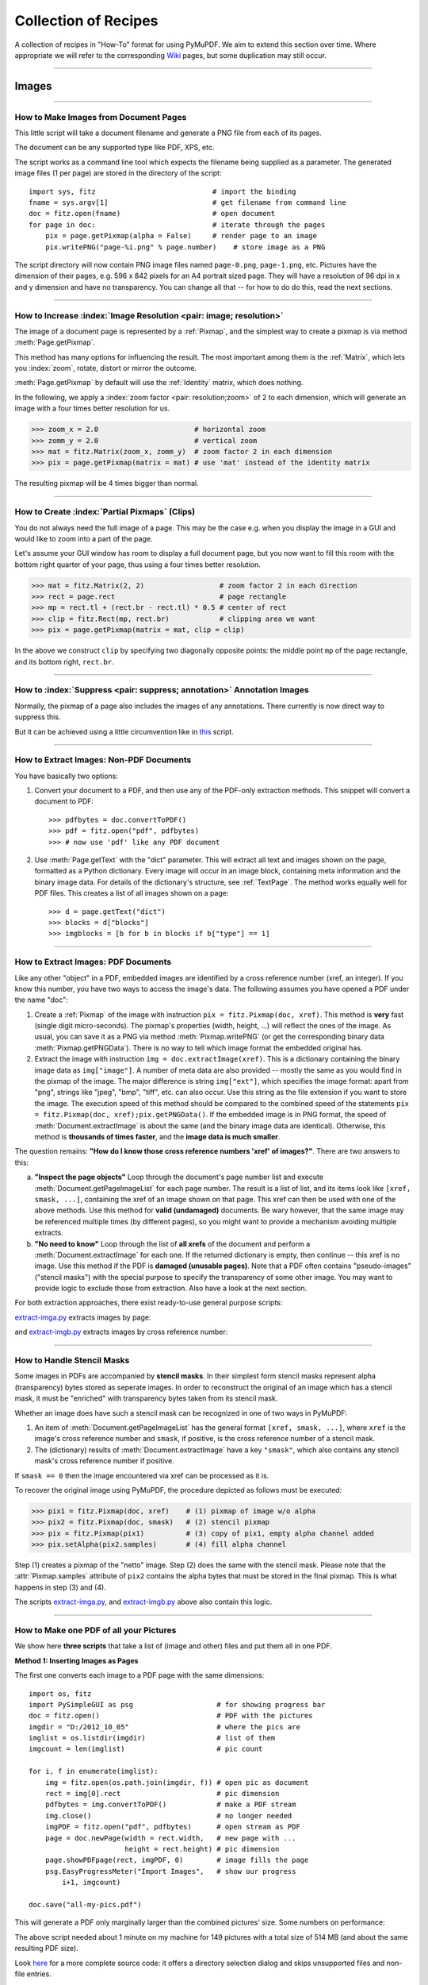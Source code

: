 .. _FAQ:

==============================
Collection of Recipes
==============================

.. highlight:: python

A collection of recipes in "How-To" format for using PyMuPDF. We aim to extend this section over time. Where appropriate we will refer to the corresponding `Wiki <https://github.com/rk700/PyMuPDF/wiki>`_ pages, but some duplication may still occur.

----------

Images
-------

----------

How to Make Images from Document Pages
~~~~~~~~~~~~~~~~~~~~~~~~~~~~~~~~~~~~~~~~~~~~~~~~~~~~~~~~~~~~~~~~~~~~

This little script will take a document filename and generate a PNG file from each of its pages.

The document can be any supported type like PDF, XPS, etc.

The script works as a command line tool which expects the filename being supplied as a parameter. The generated image files (1 per page) are stored in the directory of the script::

    import sys, fitz                            # import the binding
    fname = sys.argv[1]                         # get filename from command line
    doc = fitz.open(fname)                      # open document
    for page in doc:                            # iterate through the pages
        pix = page.getPixmap(alpha = False)     # render page to an image
        pix.writePNG("page-%i.png" % page.number)    # store image as a PNG

The script directory will now contain PNG image files named ``page-0.png``, ``page-1.png``, etc. Pictures have the dimension of their pages, e.g. 596 x 842 pixels for an A4 portrait sized page. They will have a resolution of 96 dpi in x and y dimension and have no transparency. You can change all that -- for how to do do this, read the next sections.

----------

How to Increase :index:`Image Resolution <pair: image; resolution>`
~~~~~~~~~~~~~~~~~~~~~~~~~~~~~~~~~~~~~~~~~~~~~~~~~~~~~~~~~~~~~~~~~~~~

The image of a document page is represented by a :ref:`Pixmap`, and the simplest way to create a pixmap is via method :meth:`Page.getPixmap`.

This method has many options for influencing the result. The most important among them is the :ref:`Matrix`, which lets you :index:`zoom`, rotate, distort or mirror the outcome.

:meth:`Page.getPixmap` by default will use the :ref:`Identity` matrix, which does nothing.

In the following, we apply a :index:`zoom factor <pair: resolution;zoom>` of 2 to each dimension, which will generate an image with a four times better resolution for us.

>>> zoom_x = 2.0                       # horizontal zoom
>>> zomm_y = 2.0                       # vertical zoom
>>> mat = fitz.Matrix(zoom_x, zomm_y)  # zoom factor 2 in each dimension
>>> pix = page.getPixmap(matrix = mat) # use 'mat' instead of the identity matrix

The resulting pixmap will be 4 times bigger than normal.

----------

How to Create :index:`Partial Pixmaps` (Clips)
~~~~~~~~~~~~~~~~~~~~~~~~~~~~~~~~~~~~~~~~~~~~~~~~~~~~~~~
You do not always need the full image of a page. This may be the case e.g. when you display the image in a GUI and would like to zoom into a part of the page.

Let's assume your GUI window has room to display a full document page, but you now want to fill this room with the bottom right quarter of your page, thus using a four times better resolution.

.. image:: img-clip.jpg
   :scale: 80

>>> mat = fitz.Matrix(2, 2)                  # zoom factor 2 in each direction
>>> rect = page.rect                         # page rectangle
>>> mp = rect.tl + (rect.br - rect.tl) * 0.5 # center of rect
>>> clip = fitz.Rect(mp, rect.br)            # clipping area we want
>>> pix = page.getPixmap(matrix = mat, clip = clip)

In the above we construct ``clip`` by specifying two diagonally opposite points: the middle point ``mp`` of the page rectangle, and its bottom right, ``rect.br``.

----------

How to :index:`Suppress <pair: suppress; annotation>` Annotation Images
~~~~~~~~~~~~~~~~~~~~~~~~~~~~~~~~~~~~~~~~~~~~~~~~~~~~~~~~~~~~~~~~~~~~~~~~
Normally, the pixmap of a page also includes the images of any annotations. There currently is now direct way to suppress this.

But it can be achieved using a little circumvention like in `this <https://github.com/JorjMcKie/PyMuPDF-Utilities/blob/master/show-no-annots.py>`_ script.

----------

.. index::
   triple: extract;image;non-PDF
   single: convertToPDF

How to Extract Images: Non-PDF Documents
~~~~~~~~~~~~~~~~~~~~~~~~~~~~~~~~~~~~~~~~~~~~~~~~~~~~~~~~~~~~~~~~~~~~~~~~~

You have basically two options:

1. Convert your document to a PDF, and then use any of the PDF-only extraction methods. This snippet will convert a document to PDF::

    >>> pdfbytes = doc.convertToPDF()
    >>> pdf = fitz.open("pdf", pdfbytes)
    >>> # now use 'pdf' like any PDF document

2. Use :meth:`Page.getText` with the "dict" parameter. This will extract all text and images shown on the page, formatted as a Python dictionary. Every image will occur in an image block, containing meta information and the binary image data. For details of the dictionary's structure, see :ref:`TextPage`. The method works equally well for PDF files. This creates a list of all images shown on a page::

    >>> d = page.getText("dict")
    >>> blocks = d["blocks"]
    >>> imgblocks = [b for b in blocks if b["type"] == 1]

----------

.. index::
   triple: extract;image;PDF
   single: extractImage

How to Extract Images: PDF Documents
~~~~~~~~~~~~~~~~~~~~~~~~~~~~~~~~~~~~~~~~~~~~~~~~~~~~~~~~~~~~~~~~~~~~

Like any other "object" in a PDF, embedded images are identified by a cross reference number (xref, an integer). If you know this number, you have two ways to access the image's data. The following assumes you have opened a PDF under the name "doc":

1. Create a :ref:`Pixmap` of the image with instruction ``pix = fitz.Pixmap(doc, xref)``. This method is **very** fast (single digit micro-seconds). The pixmap's properties (width, height, ...) will reflect the ones of the image. As usual, you can save it as a PNG via method :meth:`Pixmap.writePNG` (or get the corresponding binary data :meth:`Pixmap.getPNGData`). There is no way to tell which image format the embedded original has.

2. Extract the image with instruction ``img = doc.extractImage(xref)``. This is a dictionary containing the binary image data as ``img["image"]``. A number of meta data are also provided -- mostly the same as you would find in the pixmap of the image. The major difference is string ``img["ext"]``, which specifies the image format: apart from "png", strings like "jpeg", "bmp", "tiff", etc. can also occur. Use this string as the file extension if you want to store the image. The execution speed of this method should be compared to the combined speed of the statements ``pix = fitz.Pixmap(doc, xref);pix.getPNGData()``. If the embedded image is in PNG format, the speed of :meth:`Document.extractImage` is about the same (and the binary image data are identical). Otherwise, this method is **thousands of times faster**, and the **image data is much smaller**.

The question remains: **"How do I know those cross reference numbers 'xref' of images?"**. There are two answers to this:

a. **"Inspect the page objects"** Loop through the document's page number list and execute :meth:`Document.getPageImageList` for each page number. The result is a list of list, and its items look like ``[xref, smask, ...]``, containing the xref of an image shown on that page. This xref can then be used with one of the above methods. Use this method for **valid (undamaged)** documents. Be wary however, that the same image may be referenced multiple times (by different pages), so you might want to provide a mechanism avoiding multiple extracts.
b. **"No need to know"** Loop through the list of **all xrefs** of the document and perform a :meth:`Document.extractImage` for each one. If the returned dictionary is empty, then continue -- this xref is no image. Use this method if the PDF is **damaged (unusable pages)**. Note that a PDF often contains "pseudo-images" ("stencil masks") with the special purpose to specify the transparency of some other image. You may want to provide logic to exclude those from extraction. Also have a look at the next section.

For both extraction approaches, there exist ready-to-use general purpose scripts:

`extract-imga.py <https://github.com/JorjMcKie/PyMuPDF-Utilities/blob/master/extract-imga.py>`_ extracts images by page:

.. image:: img-extract-imga.jpg
   :scale: 80

and `extract-imgb.py <https://github.com/JorjMcKie/PyMuPDF-Utilities/blob/master/extract-imgb.py>`_ extracts images by cross reference number:

.. image:: img-extract-imgb.jpg
   :scale: 80

----------

How to Handle Stencil Masks
~~~~~~~~~~~~~~~~~~~~~~~~~~~~~~~~~~~~~
Some images in PDFs are accompanied by **stencil masks**. In their simplest form stencil masks represent alpha (transparency) bytes stored as seperate images. In order to reconstruct the original of an image which has a stencil mask, it must be "enriched" with transparency bytes taken from its stencil mask.

Whether an image does have such a stencil mask can be recognized in one of two ways in PyMuPDF:

1. An item of :meth:`Document.getPageImageList` has the general format ``[xref, smask, ...]``, where ``xref`` is the image's cross reference number and ``smask``, if positive, is the cross reference number of a stencil mask.
2. The (dictionary) results of :meth:`Document.extractImage` have a key ``"smask"``, which also contains any stencil mask's cross reference number if positive.

If ``smask == 0`` then the image encountered via xref can be processed as it is.

To recover the original image using PyMuPDF, the procedure depicted as follows must be executed:

.. image:: img-stencil.jpg
   :scale: 60

>>> pix1 = fitz.Pixmap(doc, xref)    # (1) pixmap of image w/o alpha
>>> pix2 = fitz.Pixmap(doc, smask)   # (2) stencil pixmap
>>> pix = fitz.Pixmap(pix1)          # (3) copy of pix1, empty alpha channel added
>>> pix.setAlpha(pix2.samples)       # (4) fill alpha channel

Step (1) creates a pixmap of the "netto" image. Step (2) does the same with the stencil mask. Please note that the :attr:`Pixmap.samples` attribute of ``pix2`` contains the alpha bytes that must be stored in the final pixmap. This is what happens in step (3) and (4).

The scripts `extract-imga.py <https://github.com/JorjMcKie/PyMuPDF-Utilities/blob/master/extract-imga.py>`_, and `extract-imgb.py <https://github.com/JorjMcKie/PyMuPDF-Utilities/blob/master/extract-imgb.py>`_ above also contain this logic.

----------

.. index::
   triple: picture;embed;PDF
   single: showPDFpage;insertImage;embeddedFileAdd

How to Make one PDF of all your Pictures
~~~~~~~~~~~~~~~~~~~~~~~~~~~~~~~~~~~~~~~~~~~~~~~~~~~~~~~~~~~~~~~~~~~~~~~~~~~~~~
We show here **three scripts** that take a list of (image and other) files and put them all in one PDF.

**Method 1: Inserting Images as Pages**

The first one converts each image to a PDF page with the same dimensions::

 import os, fitz
 import PySimpleGUI as psg                    # for showing progress bar
 doc = fitz.open()                            # PDF with the pictures
 imgdir = "D:/2012_10_05"                     # where the pics are
 imglist = os.listdir(imgdir)                 # list of them
 imgcount = len(imglist)                      # pic count
 
 for i, f in enumerate(imglist):
     img = fitz.open(os.path.join(imgdir, f)) # open pic as document
     rect = img[0].rect                       # pic dimension
     pdfbytes = img.convertToPDF()            # make a PDF stream
     img.close()                              # no longer needed
     imgPDF = fitz.open("pdf", pdfbytes)      # open stream as PDF
     page = doc.newPage(width = rect.width,   # new page with ...
                        height = rect.height) # pic dimension
     page.showPDFpage(rect, imgPDF, 0)        # image fills the page
     psg.EasyProgressMeter("Import Images",   # show our progress
         i+1, imgcount)
 
 doc.save("all-my-pics.pdf")

This will generate a PDF only marginally larger than the combined pictures' size. Some numbers on performance:

The above script needed about 1 minute on my machine for 149 pictures with a total size of 514 MB (and about the same resulting PDF size).

.. image:: img-import-progress.jpg
   :scale: 80

Look `here <https://github.com/JorjMcKie/PyMuPDF-Utilities/blob/master/all-my-pics-inserted.py>`_ for a more complete source code: it offers a directory selection dialog and skips unsupported files and non-file entries.

.. note:: We could have used :meth:`Page.insertImage` instead of :meth:`Page.showPDFpage`, and the result would have been a similar looking file. However, depending on the image type, it may store **images uncompressed**. Therefore, the save option ``deflate = True`` must be used to achieve a reasonable file size, which hugely increases the runtime for large numbers of images. So this alternative **cannot be recommended** here.

**Method 2: Embedding Files**

The second script **embeds** the (image) files. You would need a suitable PDF viewer that can display and / or extract embedded files::

 import os, fitz
 import PySimpleGUI as psg                    # for showing progress bar
 doc = fitz.open()                            # PDF with the pictures
 imgdir = "D:/2012_10_05"                     # where the pictures are
 
 imglist = os.listdir(imgdir)                 # list of pictures
 imgcount = len(imglist)                      # pic count
 imglist.sort()                               # nicely sort them

 for i, f in enumerate(imglist):
     img = open(os.path.join(imgdir,f), "rb").read()    # make pic stream
     doc.embeddedFileAdd(img, f, filename=f,            # and embed it
                         ufilename=f, desc=f)
     psg.EasyProgressMeter("Embedding Files", # show our progress
         i+1, imgcount)
 
 page = doc.newPage()                         # at least 1 page is needed,
 
 doc.save("all-my-pics-embedded.pdf")

.. image:: img-embed-progress.jpg
   :scale: 80

This is by far the fastest method, and it also produces the smallest possible output file size. The above pictures needed 20 seonds on my machine and yielded a PDF size of 510 MB. Look `here <https://github.com/JorjMcKie/PyMuPDF-Utilities/blob/master/all-my-pics-embedded.py>`_ for a more complete source code: it offers a direcory selection dialog and skips non-file entries.

**Method 3: Attaching Files**

A third way to achieve this task is **attaching files** via page annotations see `here <https://github.com/JorjMcKie/PyMuPDF-Utilities/blob/master/all-my-pics-attached.py>`_ for the complete source code.

This has a similar performance as the previous script and it also produces a similar file size. In this example, we have chosen a small page size to demonstrate the automatic generation of "protocol" pages as necessary. Here is the first page:

.. image:: img-attach-result.jpg

.. note:: Both, the **embed** and the **attach** methods can be used for **arbitrary files** -- not just images.

.. note:: We strongly recommend using the awesome package `PySimpleGUI <https://pypi.org/project/PySimpleGUI/>`_ to display a progress meter for tasks that may run for an extended time span. It's pure Python, uses Tkinter (no additional GUI package) and requires just one more line of code!

----------

.. index::
   triple: vector;image;SVG
   single: showPDFpage
   single: insertImage
   single: embeddedFileAdd

How to Create Vector Images
~~~~~~~~~~~~~~~~~~~~~~~~~~~~~~~~~~~~~~~~~~~~~~~~~~~~~~~~~~~~~~~~~
The usual way to create an image from a document page is :meth:`Page.getPixmap`. A pixmap represents a raster image, so you must decide on its quality (i.e. resolution) at creation time. It cannot be increased later.

PyMuPDF also offers a way to create a **vector image** of a page in SVG format (scalable vector graphics, defined in XML syntax). SVG images remain precise across zooming levels -- of course with the exception of any embedded raster graphic elements.

Instruction ``svg = page.getSVGimage(matrix = fitz.Identity)`` delivers a UTF-8 string ``svg`` which can be stored with extension ".svg".

----------

How to Convert Images
~~~~~~~~~~~~~~~~~~~~~~~~~~~~~~~~~~~~~~~~~~~~~~~~~~~~~~~~~~~~~~~~~
Just as a feature among others, PyMuPDF's image conversion is easy. It may avoid using other graphics packages like PIL/Pillow in many cases.

Notwithstanding that interfacing with Pillow is almost trivial.

================= ================== =========================================
**Input Formats** **Output Formats** **Description**
================= ================== =========================================
BMP               .                  Windows Bitmap
JPEG              .                  Joint Photographic Experts Group
JXR               .                  JPEG Extended Range
JPX               .                  JPEG 2000
GIF               .                  Graphics Interchange Format
TIFF              .                  Tagged Image File Format
PNG               PNG                Portable Network Graphics
PNM               PNM                Portable Anymap
PGM               PGM                Portable Graymap
PBM               PBM                Portable Bitmap
PPM               PPM                Portable Pixmap
PAM               PAM                Portable Arbitrary Map
.                 PSD                Adobe Photoshop Document
.                 PS                 Adobe Postscript
================= ================== =========================================

The general scheme is just the following two lines::

    import fitz
    # ...
    pix = fitz.Pixmap("input.xxx")      # input.xxx: a file in any of the supported input formats
    pix.writeImage("output.yyy")        # yyy is any of the supported output formats

**Remarks**

1. The **input** argument of ``fitz.Pixmap(arg)`` can be a file or a bytes object containing an image.
2. Instead of an output **file**, you can also create a bytes object via ``pix.getImageData("yyy")`` and pass this around.
3. As a matter of course, input and output formats must be compatible in terms of colorspace and transparency. The ``Pixmap`` class has batteries included if additional conversions are needed.

.. note::
        **Convert JPEG to Photoshop**::

          import fitz
          # ...
          pix = fitz.Pixmap("myfamily.jpg")
          pix.writeImage("myfamily.psd")


.. note::
        **Save to JPEG** using PIL/Pillow::

          from PIL import Image
          import fitz
          # ...
          pix = fitz.Pixmap(...)
          img = Image.frombytes("RGB", [pix.width, pix.height], pix.samples)
          img.save("output.jpg", "JPEG")

.. note::
        Convert **JPEG to Tkinter PhotoImage**. Any **RGB / no-alpha** image works exactly the same. Conversion to one of the **Portable Anymap** formats (PPM, PGM, etc.) does the trick, because they are supported by all Tkinter versions::

          import fitz
          if str is bytes:                  # this is Python 2!
              import Tkinter as tk
          else:                             # Python 3 or later!
              import tkinter as tk
          # ...
          pix = fitz.Pixmap("input.jpg")    # or any RGB / no-alpha image
          tkimg = tk.PhotoImage(data=pix.getImageData("ppm"))

.. note::
        Convert **PNG with alpha** to Tkinter PhotoImage. This requires removing the alpha bytes, before we can do the PPM conversion::

          import fitz
          if str is bytes:                  # this is Python 2!
              import Tkinter as tk
          else:                             # Python 3 or later!
              import tkinter as tk
          # ...
          pix = fitz.Pixmap("input.png")    # may have an alpha channel
          if pix.alpha:                     # we have an alpha channel!
              pix = fitz.Pixmap(pix, 0)     # remove it
          tkimg = tk.PhotoImage(data=pix.getImageData("ppm"))

----------

How to Use Pixmaps: Glueing Images
~~~~~~~~~~~~~~~~~~~~~~~~~~~~~~~~~~~

This shows how pixmaps can be used for purely graphical, non-document purposes. The script reads an image file and creates a new image which consist of 3 * 4 tiles of the original::

 import fitz
 src = fitz.Pixmap("img-7edges.png")      # create pixmap from a picture
 col = 3                                  # tiles per row
 lin = 4                                  # tiles per column
 tar_w = src.width * col                  # width of target
 tar_h = src.height * lin                 # height of target

 # create target pixmap
 tar_pix = fitz.Pixmap(src.colorspace, (0, 0, tar_w, tar_h), src.alpha)
 
 # now fill target with the tiles
 for i in range(col):
     src.x = src.width * i                # modify input's x coord
     for j in range(lin):
         src.y = src.height * j           # modify input's y coord
         tar_pix.copyPixmap(src, src.irect) # copy input to new loc
 
 tar_pix.writePNG("tar.png")

This is the input picture:

.. image:: img-7edges.png
   :scale: 33

Here is the output:

.. image:: img-target.png
   :scale: 33

How to Use Pixmaps: Making a Fractal
~~~~~~~~~~~~~~~~~~~~~~~~~~~~~~~~~~~~~

Here is another Pixmap example that creates **Sierpinski's Carpet** -- a fractal generalizing the **Cantor Set** to two dimensions. Given a square carpet, mark its 9 sub-suqares (3 times 3) and cut out the one in the center. Treat each of the remaining eight sub-squares in the same way, and continue *ad infinitum*. The end result is a set with area zero and fractal dimension 1.8928...

This script creates a approximative PNG image of it, by going down to one-pixel granularity. To increase the image precision, change the value of n (precision)::

    import fitz, time
    if not list(map(int, fitz.VersionBind.split("."))) >= [1, 14, 8]:
        raise SystemExit("need PyMuPDF v1.14.8 for this script")
    n = 6                             # depth (precision)
    d = 3**n                          # edge length
    
    t0 = time.perf_counter()
    ir = (0, 0, d, d)                 # the pixmap rectangle
    
    pm = fitz.Pixmap(fitz.csRGB, ir, False)
    pm.setRect(pm.irect, (255,255,0)) # fill it with some background color
    
    color = (0, 0, 255)               # color to fill the punch holes
    
    # alternatively, define a 'fill' pixmap for the punch holes
    # this could be anything, e.g. some photo image ...
    fill = fitz.Pixmap(fitz.csRGB, ir, False) # same size as 'pm'
    fill.setRect(fill.irect, (0, 255, 255))   # put some color in
    
    def punch(x, y, step):
        """Recursively "punch a hole" in the central square of a pixmap.
        Arguments are top-left coords and the step width.
        """
        s = step // 3                 # the new step
        # iterate through the 9 sub-squares
        # the central one will be filled with the color
        for i in range(3):
            for j in range(3):
                if i != j or i != 1:  # this is not the central cube
                    if s >= 3:        # recursing needed?
                        punch(x+i*s, y+j*s, s)       # recurse
                else:                 # punching alternatives are:
                    pm.setRect((x+s, y+s, x+2*s, y+2*s), color)     # fill with a color
                    #pm.copyPixmap(fill, (x+s, y+s, x+2*s, y+2*s))  # copy from fill
                    #pm.invertIRect((x+s, y+s, x+2*s, y+2*s))       # invert colors
    
        return
    
    #==============================================================================
    # main program
    #==============================================================================
    # now start punching holes into the pixmap
    punch(0, 0, d)
    t1 = time.perf_counter()
    pm.writeImage("sierpinski-punch.png")
    t2 = time.perf_counter()
    print ("%g sec to create / fill the pixmap" % round(t1-t0,3))
    print ("%g sec to save the image" % round(t2-t1,3))

The result should look something like this:

.. image:: img-sierpinski.png
   :scale: 33

How to Interface with NumPy
~~~~~~~~~~~~~~~~~~~~~~~~~~~~~~~~~

This shows how to create a PNG file from a numpy array (several times faster than most other methods)::

 import numpy as np
 import fitz
 #==============================================================================
 # create a fun-colored width * height PNG with fitz and numpy
 #==============================================================================
 height = 150
 width  = 100
 bild = np.ndarray((height, width, 3), dtype=np.uint8)

 for i in range(height):
     for j in range(width):
         # one pixel (some fun coloring)
         bild[i, j] = [(i+j)%256, i%256, j%256]

 samples = bytearray(bild.tostring())    # get plain pixel data from numpy array
 pix = fitz.Pixmap(fitz.csRGB, width, height, samples, alpha=False)
 pix.writePNG("test.png")


Text
-----

----------

How to Extract all Document Text
~~~~~~~~~~~~~~~~~~~~~~~~~~~~~~~~~

This script will take a document filename and generate a text file from all of its text.

The document can be any supported type like PDF, XPS, etc.

The script works as a command line tool which expects the document filename supplied as a parameter. It generates one text file named "filename.txt" in the script directory. Text of pages is separated by a line "-----"::

    import sys, fitz                            # import the bindings
    fname = sys.argv[1]                         # get document filename
    doc = fitz.open(fname)                      # open document
    out = open(fname + ".txt", "wb")            # open text output
    for page in doc:                            # iterate the document pages
        text = page.getText().encode("utf8")    # get plain text (is in UTF-8)
        out.write(text)                         # write text of page
        out.write(b"\n-----\n")                 # write page delimiter
    out.close()

The output will be plain text as it is coded in the document. No effort is made to prettify in any way. Specifally for PDF, this may mean output not in usual reading order, unexpected line breaks and so forth.

You have many options to cure this -- see chapter :ref:`Appendix2`. Among them are:

1. Extract text in HTML format and store it as a HTML document, so it can be viewed in any browser.
2. Extract text as a list of text blocks via :meth:`Page.getTextBlocks`. Each item of this list contains position information for its text, which can be used to establish a convenient reading order.
3. Extract a list of single words via :meth:`Page.getTextWords`. Its items are words with position information. Use it to determine text contained in a given rectangle -- see next section.


.. index::
   triple: extract;text;rectangle

How to Extract Text from within a Rectangle
~~~~~~~~~~~~~~~~~~~~~~~~~~~~~~~~~~~~~~~~~~~~~~~~~~~~~~~~~~~~~~~~~~~~~~~~~~~~~~~~~~~~~
Please refer to the script `textboxtract.py <https://github.com/JorjMcKie/PyMuPDF-Utilities/blob/master/textboxtract.py>`_.

It demonstrates ways to extract text contained in the following red rectangle,

.. image:: img-textboxtract.png
   :scale: 75

by using more or less restrictive conditions to find the relevant words::

    Select the words strictly contained in rectangle
    ------------------------------------------------
    Die Altersübereinstimmung deutete darauf hin,
    engen, nur 50 Millionen Jahre großen
    Gesteinshagel auf den Mond traf und dabei
    hinterließ – einige größer als Frankreich.
    es sich um eine letzte, infernalische Welle
    Geburt des Sonnensystems. Daher tauften die
    das Ereignis »lunare Katastrophe«. Später
    die Bezeichnung Großes Bombardement durch.

Or, more forgiving, respectively::

    Select the words intersecting the rectangle
    -------------------------------------------
    Die Altersübereinstimmung deutete darauf hin, dass
    einem engen, nur 50 Millionen Jahre großen Zeitfenster
    ein Gesteinshagel auf den Mond traf und dabei unzählige
    Krater hinterließ – einige größer als Frankreich. Offenbar
    handelte es sich um eine letzte, infernalische Welle nach
    der Geburt des Sonnensystems. Daher tauften die Caltech-
    Forscher das Ereignis »lunare Katastrophe«. Später setzte
    sich die Bezeichnung Großes Bombardement durch.


----------

.. index::
    pair: text;reading order

How to Extract Text in Natural Reading Order
~~~~~~~~~~~~~~~~~~~~~~~~~~~~~~~~~~~~~~~~~~~~~~~~~~~~~~~~~~~~~~~~~~~~~~~~~~~~~~~~~~

One of the common issues with PDF text extraction is, that text may not appear in any particular reading order.

Responsible for this effect is the PDF creator (software or human). For example, page headers may have been inserted in a separate step -- after the document had been produced. In such a case, the header text will appear at the end of a page text extraction (allthough it will be correctly shown by PDF viewer software).

PyMuPDF has several means to re-establish some reading sequence or even to re-generate a layout close to the original.

As a starting point take the above mentioned `script <https://github.com/rk700/PyMuPDF/wiki/How-to-extract-text-from-a-rectangle>`_ and then use the full page rectangle.

----------

How to :index:`Extract Tables <pair: extract; table>` from Documents
~~~~~~~~~~~~~~~~~~~~~~~~~~~~~~~~~~~~~~~~~~~~~~~~~~~~~~~~~~~~~~~~~~~~~~
If you see a table in a document, you are not normally looking at something like an embedded Excel or other identifyable object. It usually is just text, formatted to appear as appropriate.

Extracting a tabular data from such a page area therefore means that you must find a way to **(1)** graphically indicate table and column borders, and **(2)** then extract text based on this information.

The wxPython GUI script `wxTableExtract.py <https://github.com/rk700/PyMuPDF/blob/master/examples/wxTableExtract.py>`_ strives to exactly do that. You may want to have a look at it and adjust it to your liking.

----------

How to Search for and Mark Text
~~~~~~~~~~~~~~~~~~~~~~~~~~~~~~~~
There is a standard search function to search for arbitrary text on a page: :meth:`Page.searchFor`. It returns a list of :ref:`Rect` objects which surround a found occurrence. These rectangles can for example be used to automatically insert annotations which visibly mark the found text.

This method has advantages and drawbacks. Pros are

* the search string can contain blanks and wrap across lines
* upper or lower cases are treated equal
* return may also be a list of :ref:`Quad` objects to precisely locate text that is **not parallel** to either axis.

Disadvantages:

* you cannot determine the number of found items beforehand: if ``hit_max`` items are returned you do not know whether you have missed any.

But you have other options::

 import sys
 import fitz
 
 def mark_word(page, text):
     """Underline each word that contains 'text'.
     """
     found = 0
     wlist = page.getTextWords()        # make the word list
     for w in wlist:                    # scan through all words on page
         if text in w[4]:               # w[4] is the word's string
             found += 1                 # count
             r = fitz.Rect(w[:4])       # make rect from word bbox
             page.addUnderlineAnnot(r)  # underline
     return found
 
 fname = sys.argv[1]                    # filename
 text = sys.argv[2]                     # search string
 doc = fitz.open(fname)

 print("underlining words containing '%s' in document '%s'" % (word, doc.name))

 new_doc = False                        # indicator if anything found at all

 for page in doc:                       # scan through the pages
     found = mark_word(page, text)      # mark the page's words
     if found:                          # if anything found ...
         new_doc = True
         print("found '%s' %i times on page %i" % (text, found, page.number + 1))
 
 if new_doc:
     doc.save("marked-" + doc.name)

This script uses :meth:`Page.getTextWords` to look for a string, handed in via cli parameter. This method separates a page's text into "words" using spaces and line breaks as delimiters. Therefore the words in this lists contain no spaces or line breaks. Further remarks:

* If found, the **complete word containing the string** is marked (underlined) -- not only the search string.
* The search string may **not contain spaces** or other white space.
* As shown here, upper / lower cases are **respected**. But this can be changed by using the string method ``lower()`` (or even regular expressions) in function ``mark_word``.
* There is **no upper limit**: all occurrences will be detected.
* You can use **anything** to mark the word: 'Underline', 'Highlight', 'StrikeThrough' or 'Square' annotations, etc.
* Here is an example snippet of a page of this manual, where "MuPDF" has been used as the search string. Note that all strings **containing "MuPDF"** have been completely underlined (not just the search string).

.. image:: img-markedpdf.jpg
   :scale: 60

How to Insert Text
~~~~~~~~~~~~~~~~~~~~
PyMuPDF provides ways to insert text on new or existing PDF pages with the following features:

* choose the font, including built-in fonts and fonts that are available as files
* choose text characteristics like bold, italic, font size, font color, etc.
* position the text in multiple ways:
    - either as simple line-oriented output starting at a certain point,
    - or fitting text in a box provided as a rectangle, in which case text alignment choices are also available,
    - choose whether text should be put in foreground (overlay existing content),
    - all text can be arbitrarily "morphed", i.e. its appearance can be changed via a :ref:`Matrix`, to achieve effects like scaling, shearing or mirroring,
    - independently from morphing and in addition to that, text can be rotated by integer multiples of 90 degrees.

All of the above is provided by three basic :ref:`Page`, resp. :ref:`Shape` methods:

* :meth:`Page.insertFont` to install a font for the page, which can afterwards be referenced by the chosen name. The result is reflected in the output of :meth:`Document.getPageFontList`. The font can be:
    - provided as a file,
    - already present somewhere in **this or another** PDF, or
    - be a **built-in** font.

* :meth:`Page.insertText` to write some lines of text.
    Internally, this uses :meth:`Shape.insertText`.

* :meth:`Page.insertTextbox` to fit text in a given rectangle.
    Here you can choose text alignment features (left, right, centered, justified) and you keep control as to whether text actually fits.
    Internally, this uses :meth:`Shape.insertTextbox`.

.. note:: Both text insertion methods automatically install the font if necessary.

How to Output Text Lines
^^^^^^^^^^^^^^^^^^^^^^^^^^
Output some text lines on a page::

    import fitz
    doc = fitz.open(...)                 # new or existing PDF
    page = doc.newPage()                 # new or existing page via doc[n]
    p = fitz.Point(50, 72)               # start point of 1st line
    
    text = "Some text,\nspread across\nseveral lines."
    # the same result is achievable by
    # text = ["Some text", "spread across", "several lines."]

    rc = page.insertText(p,                   # bottom-left of 1st char
                         text,                # the text (honors '\n')
                         fontname = "helv",   # the default font
                         fontsize = 11,       # the default font size
                         rotate = 0,          # also available: 90, 180, 270
                         )
    print("%i lines printed on page %i." % (rc, page.number))

    doc.save("text.pdf")

With this method, only the **number of lines** will be controlled to not go beyond page height. Surplus lines will not be written and the number of actual lines will be returned. The calculation uses ``1.2 * fontsize`` as the line height and 36 points (0.5 inches) as bottom margin.

Line **width is ignored**. The surplus part of a line will simply be invisible.

However, for built-in fonts there are ways to calculate the line width beforehand - see :meth:`getTextlength`.

Here is another example. It inserts 4 text strings using the four different rotation options, and thereby explains, how the text insertion point must be chosen to achieve the desired result::

    import fitz
    doc = fitz.open()
    page = doc.newPage()
    # the text strings, each having 3 lines
    text1 = "rotate=0\nLine 2\nLine 3"
    text2 = "rotate=90\nLine 2\nLine 3"
    text3 = "rotate=-90\nLine 2\nLine 3"
    text4 = "rotate=180\nLine 2\nLine 3"
    red = (1, 0, 0) # the color for the red dots
    # the insertion points, each with a 25 pix distance from the corners
    p1 = fitz.Point(25, 25)
    p2 = fitz.Point(page.rect.width - 25, 25)
    p3 = fitz.Point(25, page.rect.height - 25)
    p4 = fitz.Point(page.rect.width - 25, page.rect.height - 25)
    # create a Shape to draw on
    img = page.newShape()

    # draw the insertion points as red, filled dots
    img.drawCircle(p1,1)
    img.drawCircle(p2,1)
    img.drawCircle(p3,1)
    img.drawCircle(p4,1)
    img.finish(width=0.3, color=red, fill=red)

    # insert the text strings
    img.insertText(p1, text1)
    img.insertText(p3, text2, rotate=90)
    img.insertText(p2, text3, rotate=-90)
    img.insertText(p4, text4, rotate=180)
    
    # store our work to the page
    img.commit()
    doc.save(...)

This is the result:

.. image:: img-inserttext.jpg
   :scale: 33



------------------------------------------

How to Fill a Text Box
^^^^^^^^^^^^^^^^^^^^^^^^^^
This script fills 4 different rectangles with text, each time choosing a different rotation value::

    import fitz
    doc = fitz.open(...)                             # new or existing PDF
    page = doc.newPage()                             # new page, or choose doc[n]
    r1 = fitz.Rect(50,100,100,150)                   # a 50x50 rectangle
    disp = fitz.Rect(55, 0, 55, 0)                   # add this to get more rects
    r2 = r1 + disp                                   # 2nd rect
    r3 = r1 + disp * 2                               # 3rd rect
    r4 = r1 + disp * 3                               # 4th rect
    t1 = "text with rotate = 0."                     # the texts we will put in
    t2 = "text with rotate = 90."
    t3 = "text with rotate = -90."
    t4 = "text with rotate = 180."
    red  = (1,0,0)                                   # some colors
    gold = (1,1,0)
    blue = (0,0,1)
    """We use a Shape object (something like a canvas) to output the text and
    the rectangles surounding it for demonstration.
    """
    img = page.newShape()                            # create Shape
    img.drawRect(r1)                                 # draw rectangles
    img.drawRect(r2)                                 # giving them
    img.drawRect(r3)                                 # a yellow background
    img.drawRect(r4)                                 # and a red border
    img.finish(width = 0.3, color = red, fill = gold)
    # Now insert text in the rectangles. Font "Helvetica" will be used
    # by default. A return code rc < 0 indicates insufficient space (not checked here).
    rc = img.insertTextbox(r1, t1, color = blue)
    rc = img.insertTextbox(r2, t2, color = blue, rotate = 90)
    rc = img.insertTextbox(r3, t3, color = blue, rotate = -90)
    rc = img.insertTextbox(r4, t4, color = blue, rotate = 180)
    img.commit()                                     # write all stuff to page /Contents
    doc.save("...")

Several default values were used above: font "Helvetica", font size 11 and text alignment "left". The result will look like this:

.. image:: img-textbox.jpg
   :scale: 50

------------------------------------------

How to Use Non-Standard Encoding
^^^^^^^^^^^^^^^^^^^^^^^^^^^^^^^^^^
Since v1.14, MuPDF allows Greek and Russian encoding variants for the :data:`Base14_Fonts`. In PyMuPDF this is supported via an additional ``encoding`` argument. Effectively, this is relevant for Helvetica, Times-Roman and Courier (and their bold / italic forms) and characters outside the ASCII code range only. Elsewhere, the argument is ignored. Here is how to request Russian encoding with the standard font Helvetica::

    page.insertText(point, russian_text, encoding=fitz.TEXT_ENCODING_CYRILLIC)

The valid encoding values are TEXT_ENCODING_LATIN (0), TEXT_ENCODING_GREEK (1), and TEXT_ENCODING_CYRILLIC (2, Russian) with Latin being the default. Encoding can be specified by all relevant font and text insertion methods.

By the above statement, the fontname ``helv`` is automatically connected to the Russian font variant of Helvetica. Any subsequent text insertion with **this fontname** will use the Russian Helvetica encoding.

If you change the fontname just slightly, you can also achieve an **encoding "mixture"** for the **same base font** on the same page::

    import fitz
    doc=fitz.open()
    page=doc.newPage()
    img=page.newShape()
    t="Sômé tèxt wìth nöñ-Lâtîn characterß."
    img.insertText((50,70), t, fontname="helv", encoding=fitz.TEXT_ENCODING_LATIN)
    img.insertText((50,90), t, fontname="HElv", encoding=fitz.TEXT_ENCODING_GREEK)
    img.insertText((50,110), t, fontname="HELV", encoding=fitz.TEXT_ENCODING_CYRILLIC)
    img.commit()
    doc.save("t.pdf")

The result:

.. image:: img-encoding.jpg
   :scale: 50

The snippet above indeed leads to three different copies of the Helvetica font in the PDF. Each copy is uniquely idetified (and referenceable) by using the correct upper-lower case spelling of the reserved word "helv"::

    for f in doc.getPageFontList(0): print(f)

    [6, 'n/a', 'Type1', 'Helvetica', 'helv', 'WinAnsiEncoding']
    [7, 'n/a', 'Type1', 'Helvetica', 'HElv', 'WinAnsiEncoding']
    [8, 'n/a', 'Type1', 'Helvetica', 'HELV', 'WinAnsiEncoding']


-----------------------

Annotations
-----------
In v1.14.0, annotation handling has been considerably extended:

* New annotation type support for 'Ink', 'Rubber Stamp' and 'Squiggly' annotations. Ink annots simulate handwritings by combining one or more lists of interconnected points. Stamps are intended to visuably inform about a document's status or intended usage (like "draft", "confidential", etc.). 'Squiggly' is a text marker annot, which underlines selected text with a zigzagged line.

* Extended 'FreeText' support:
    1. all characters from the ``Latin`` character set are now available,
    2. colors of text, rectangle background and rectangle border can be independently set
    3. text in rectangle can be rotated by either +90 or -90 degrees
    4. text is automatically wrapped (made multi-line) in available rectangle
    5. all Base-14 fonts are now available (*normal* variants only, i.e. no bold, no italic).
* MuPDF now supports line end icons for 'Line' annots (only). PyMuPDF supported that in v1.13.x already -- and for (almost) the full range of applicable types. So we adjusted the appearance of 'Polygon' and 'PolyLine' annots to closely resemble the one of MuPDF for 'Line'.
* MuPDF now provides its own annotation icons where relevant. PyMuPDF switched to using them (for 'FileAttachment' and 'Text' ["sticky note"] so far).
* MuPDF now also supports 'Caret', 'Movie', 'Sound' and 'Signature' annotations, which we may include in PyMuPDF at some later time.

How to Add and Modify Annotations
~~~~~~~~~~~~~~~~~~~~~~~~~~~~~~~~~

In PyMuPDF, new annotations are added via :ref:`Page` methods. To keep code duplication effort small, we only offer a minimal set of options here. For example, to add a 'Circle' annotation, only the containing rectangle can be specified. The result is a circle (or ellipsis) with white interior, black border and a line width of 1, exactly fitting into the rectangle. To adjust the annot's appearance, :ref:`Annot` methods must then be used. After having made all required changes, the annot's :meth:`Annot.update` methods must be invoked to finalize all your changes.

As an overview for these capabilities, look at the following script that fills a PDF page with most of the available annotations. Look in the next sections for more special situations::

    # -*- coding: utf-8 -*-
    from __future__ import print_function
    import sys
    print("Python", sys.version, "on", sys.platform, "\n")
    import fitz
    print(fitz.__doc__, "\n")
    
    text = "text in line\ntext in line\ntext in line\ntext in line"
    red    = (1, 0, 0)
    blue   = (0, 0, 1)
    gold   = (1, 1, 0)
    colors = {"stroke": blue, "fill": gold}
    colors2 = {"fill": blue, "stroke": gold}
    border = {"width": 0.3, "dashes": [2]}
    displ = fitz.Rect(0, 50, 0, 50)
    r = fitz.Rect(50, 100, 220, 135)
    t1 = u"têxt üsès Lätiñ charß,\nEUR: €, mu: µ, super scripts: ²³!"
    
    def print_descr(rect, annot):
        """Print a short description to the right of an annot rect."""
        annot.parent.insertText(rect.br + (10, 0),
                        "'%s' annotation" % annot.type[1], color = red)
    
    def rect_from_quad(q):
        """Create a rect envelopping a quad (= rotated rect)."""
        return fitz.Rect(q[0], q[1]) | q[2] | q[3]
    
    doc = fitz.open()
    page = doc.newPage()
    annot = page.addFreetextAnnot(r, t1, rotate = 90)
    annot.setBorder(border)
    annot.update(fontsize = 10, border_color=red, fill_color=gold, text_color=blue)
    
    print_descr(annot.rect, annot)
    r = annot.rect + displ
    print("added 'FreeText'")
    
    annot = page.addTextAnnot(r.tl, t1)
    annot.setColors(colors2)
    annot.update()
    print_descr(annot.rect, annot)
    print("added 'Sticky Note'")
    
    pos = annot.rect.tl + displ.tl
    
    # first insert 4 text lines, rotated clockwise by 15 degrees
    page.insertText(pos, text, fontsize=11, morph = (pos, fitz.Matrix(-15)))
    # now search text to get the quads
    rl = page.searchFor("text in line", quads = True)
    r0 = rl[0]
    r1 = rl[1]
    r2 = rl[2]
    r3 = rl[3]
    annot = page.addHighlightAnnot(r0)
    # need to convert quad to rect for descriptive text ...
    print_descr(rect_from_quad(r0), annot)
    print("added 'HighLight'")
    
    annot = page.addStrikeoutAnnot(r1)
    print_descr(rect_from_quad(r1), annot)
    print("added 'StrikeOut'")
    
    annot = page.addUnderlineAnnot(r2)
    print_descr(rect_from_quad(r2), annot)
    print("added 'Underline'")
    
    annot = page.addSquigglyAnnot(r3)
    print_descr(rect_from_quad(r3), annot)
    print("added 'Squiggly'")
    
    r = rect_from_quad(r3) + displ
    annot = page.addPolylineAnnot([r.bl, r.tr, r.br, r.tl])
    annot.setBorder(border)
    annot.setColors(colors)
    annot.setLineEnds(fitz.ANNOT_LE_Diamond, fitz.ANNOT_LE_Circle)
    annot.update()
    print_descr(annot.rect, annot)
    print("added 'PolyLine'")
    
    r+= displ
    annot = page.addPolygonAnnot([r.bl, r.tr, r.br, r.tl])
    annot.setBorder(border)
    annot.setColors(colors)
    annot.setLineEnds(fitz.ANNOT_LE_Diamond, fitz.ANNOT_LE_Circle)
    annot.update()
    print_descr(annot.rect, annot)
    print("added 'Polygon'")
    
    r+= displ
    annot = page.addLineAnnot(r.tr, r.bl)
    annot.setBorder(border)
    annot.setColors(colors)
    annot.setLineEnds(fitz.ANNOT_LE_Diamond, fitz.ANNOT_LE_Circle)
    annot.update()
    print_descr(annot.rect, annot)
    print("added 'Line'")
    
    r+= displ
    annot = page.addRectAnnot(r)
    annot.setBorder(border)
    annot.setColors(colors)
    annot.update()
    print_descr(annot.rect, annot)
    print("added 'Square'")
    
    r+= displ
    annot = page.addCircleAnnot(r)
    annot.setBorder(border)
    annot.setColors(colors)
    annot.update()
    print_descr(annot.rect, annot)
    print("added 'Circle'")
    
    r+= displ
    annot = page.addFileAnnot(r.tl, b"just anything for testing", "testdata.txt")
    annot.setColors(colors2)
    annot.update()
    print_descr(annot.rect, annot)
    print("added 'FileAttachment'")
    
    r+= displ
    annot = page.addStampAnnot(r, stamp = 0)
    annot.setColors(colors)
    annot.setOpacity(0.5)
    annot.update()
    print_descr(annot.rect, annot)
    print("added 'Stamp'")
    
    doc.save("new-annots.pdf", expand=255)

This script should lead to the following output:

.. image:: img-annots.jpg
   :scale: 80

------------------------------

How to Mark Text
~~~~~~~~~~~~~~~~~~~~~
This script searches for text and marks it::

    # -*- coding: utf-8 -*-
    import fitz
    
    # the document to annotate
    doc = fitz.open("tilted-text.pdf")
    
    # the text to be marked
    t = "¡La práctica hace el campeón!"
    
    # work with first page only
    page = doc[0]
    
    # get list of text locations
    # we use "quads", not rectangles because text may be tilted!
    rl = page.searchFor(t, quads = True)
    
    # loop through the found locations to add a marker
    for r in rl:
        page.addSquigglyAnnot(r)
    
    # save to a new PDF
    doc.save("a-squiggly.pdf")

The result looks like this:

.. image:: img-textmarker.jpg
   :scale: 80

------------------------------

How to Use FreeText
~~~~~~~~~~~~~~~~~~~~~
This script shows a couple of possibilities for 'FreeText' annotations::

    # -*- coding: utf-8 -*-
    import fitz
    
    # some colors
    blue  = (0,0,1)
    green = (0,1,0)
    red   = (1,0,0)
    gold  = (1,1,0)
    
    # a new PDF with 1 page
    doc = fitz.open()
    page = doc.newPage()
    
    # 3 rectangles, same size, abvove each other
    r1 = fitz.Rect(100,100,200,150)
    r2 = r1 + (0,75,0,75)
    r3 = r2 + (0,75,0,75)
    
    # the text, Latin alphabet
    t = "¡Un pequeño texto para practicar!"
    
    # add 3 annots, modify the last one somewhat
    a1 = page.addFreetextAnnot(r1, t, color=red)
    a2 = page.addFreetextAnnot(r2, t, fontname="Ti", color=blue)
    a3 = page.addFreetextAnnot(r3, t, fontname="Co", color=blue, rotate=90)
    a3.setBorder({"width":0.0})
    a3.update(fontsize=8, fill_color=gold)
    
    # save the PDF
    doc.save("a-freetext.pdf")

The result looks like this:

.. image:: img-freetext.jpg
   :scale: 80

--------------------------

How to Use Ink Annotations
~~~~~~~~~~~~~~~~~~~~~~~~~~~
Ink annotations are used to contain freehand scribbling. Technically an ink annotation is implemented as a list of list of points. Each list of points is regarded as a continuous line connecting them. Different point lists represent disconnected line segments of the scribbling.

The following script creates two line segments and puts them in a given rectangle. The lines themselves are arbitrarily chosen to be the sine and the cosine function graphs::

    import math
    import fitz
    
    #------------------------------------------------------------------------------
    # preliminary stuff
    #------------------------------------------------------------------------------
    w360 = math.pi * 2                          # go through full circle
    deg = w360 / 360                            # 1 degree as radiants
    rect = fitz.Rect(100,200, 300, 300)         # use this rectangle
    first_x = rect.x0                           # x starts from left
    first_y = rect.y0 + rect.height / 2.        # rect middle means y = 0
    x_step = rect.width / 360                   # rect width means 360 degrees
    y_scale = rect.height / 2.                  # rect height means 2
    sin_points = []                             # sine values go here
    cos_points = []                             # cosine values here
    for x in range(362):                        # now fill in the values
        x_coord = x * x_step + first_x          # current x coordinate
        y = -math.sin(x * deg)                  # sine
        p = (x_coord, y * y_scale + first_y)    # corresponding point
        sin_points.append(p)                    # append
        y = -math.cos(x * deg)                  # cosine
        p = (x_coord, y * y_scale + first_y)    # corresponding point
        cos_points.append(p)                    # append
    
    #------------------------------------------------------------------------------
    # create the document with one page
    #------------------------------------------------------------------------------
    doc = fitz.open()                           # make new PDF
    page = doc.newPage()                        # give it a page
    
    #------------------------------------------------------------------------------
    # add the Ink annotation, consisting of 2 segments
    #------------------------------------------------------------------------------
    annot = page.addInkAnnot((sin_points, cos_points))
    # let it look a little nicer
    annot.setBorder({"width":0.3, "dashes":[1]})# line thickness, some dashing
    annot.setColors({"stroke":(0,0,1)})         # make the lines blue
    annot.update()                              # update the appearance
    
    # expendable, only shows that we actually hit the rectangle
    page.drawRect(rect, width = 0.3)            # only to demonstrate we did OK
    
    doc.save("a-inktest.pdf")

This is the result:

.. image:: img-inkannot.jpg
    :scale: 50

------------------------------

Drawing and Graphics
---------------------

PDF files support elementary drawing operations as part of their syntax. This includes basic geometrical objects like lines, curves, circles, rectangles including specifying colors.

The syntax for such operations is defined in "A Operator Summary" on page 985 of the :ref:`AdobeManual`. Specifying these operators for a PDF page happens in its ``/Contents`` objects.

PyMuPDF implements a large part of the available features via its :ref:`Shape` class, which is comparable to notions like "canvas" in other packages (e.g. `reportlab <https://pypi.org/project/reportlab/>`_).

A shape is always created as a **child of a page**, usually with an instruction like ``img = page.newShape()``. The class defines numerous methods that perform drawing operations on the page's area. For example, ``last_point = img.drawRect(rect)`` draws a rectangle along the borders of a suitably defined ``rect = fitz.Rect(...)``.

The returned ``last_point`` **always** is the :ref:`Point` where drawing operation ended ("last point"). Every such elementary drawing requires a subsequent :meth:`Shape.finish` to "close" it, but there may be multiple drawings which have one common ``finish()`` method.

In fact, :meth:`Shape.finish` *defines* a group of preceding draw operations to form one -- potentially rather complex -- graphics object. PyMuPDF provides several predefined graphics in `shapes_and_symbols.py <https://github.com/JorjMcKie/PyMuPDF-Utilities/blob/master/shapes_and_symbols.py>`_ which demonstrate how this works.

If you import this script, you can also directly use its graphics as in the following exmple::

    # -*- coding: utf-8 -*-
    """
    Created on Sun Dec  9 08:34:06 2018
    
    @author: Jorj
    @license: GNU GPL 3.0+
    
    Create a list of available symbols defined in shapes_and_symbols.py
    
    This also demonstrates an example usage: how these symbols could be used
    as bullet-point symbols in some text.
    
    """
    
    import fitz
    import shapes_and_symbols as sas
    
    # list of available symbol functions and their descriptions
    tlist = [
             (sas.arrow, "arrow (easy)"),
             (sas.caro, "caro (easy)"),
             (sas.clover, "clover (easy)"),
             (sas.diamond, "diamond (easy)"),
             (sas.dontenter, "do not enter (medium)"),
             (sas.frowney, "frowney (medium)"),
             (sas.hand, "hand (complex)"),
             (sas.heart, "heart (easy)"),
             (sas.pencil, "pencil (very complex)"),
             (sas.smiley, "smiley (easy)"),
             ]
    
    r = fitz.Rect(50, 50, 100, 100)        # first rect to contain a symbol
    d = fitz.Rect(0, r.height + 10, 0, r.height + 10) # displacement to next ret
    p = (15, -r.height * 0.2)              # starting point of explanation text
    rlist = [r]                            # rectangle list
    
    for i in range(1, len(tlist)):         # fill in all the rectangles
        rlist.append(rlist[i-1] + d)
    
    doc = fitz.open()                      # create empty PDF
    page = doc.newPage()                   # create an empty page
    img = page.newShape()                  # start a Shape (canvas)
    
    for i, r in enumerate(rlist):
        tlist[i][0](img, rlist[i])         # execute symbol creation
        img.insertText(rlist[i].br + p,    # insert description text
                       tlist[i][1], fontsize=r.height/1.2)
    
    # store everything to the page's /Contents object
    img.commit()
    
    import os
    scriptdir = os.path.dirname(__file__)
    doc.save(os.path.join(scriptdir, "symbol-list.pdf"))  # save the PDF


This is the script's outcome:

.. image:: img-symbols.jpg
   :scale: 50

------------------------------

General
--------

How to Open with :index:`a Wrong File Extension <pair: wrong; file extension>`
~~~~~~~~~~~~~~~~~~~~~~~~~~~~~~~~~~~~~~~~~~~~~~~~~~~~~~~~~~~~~~~~~~~~~~~~~~~~~~~~~
If you have a document with a wrong file extension for its type, you can still correctly open it.

Assume that "some.file" is actually an XPS. Open it like so:

>>> doc = fitz.open("some.file", filetype = "xps")

.. note:: MuPDF itself does not try to determine the file type from the file contents. **You** are responsible for supplying the filetype info in some way -- either implicitely via the file extension, or explicitely as shown. There are pure Python packages like `filetype <https://pypi.org/project/filetype/>`_ that help you doing this. Also consult the :ref:`Document` chapter for a full description.

----------

How to :index:`Embed or Attach Files <triple: attach;embed;file>`
~~~~~~~~~~~~~~~~~~~~~~~~~~~~~~~~~~~~~~~~~~~~~~~~~~~~~~~~~~~~~~~~~~
PDF supports incorporating arbitrary data. This can be done in one of two ways: "embedding" or "attaching". PyMuPDF supports both options.

1. Attached Files: data are **attached to a page** by way of a *FileAttachment* annotation with this statement: ``annot = page.addFileAnnot(pos, ...)``, for details see :meth:`Page.addFileAnnot`. The first parameter "pos" is the :ref:`Point`, where a "PushPin" icon should be placed on the page.

2. Embedded Files: data are embedded on the **document level** via method :meth:`Document.embeddedFileAdd`.

The basic differences between these options are **(1)** you need edit permission to embed a file, but only annotation permission to attach, **(2)** like all annotations, attachments are visible on a page, embedded files are not.

There exist several example scripts: `embedded-list.py <https://github.com/rk700/PyMuPDF/blob/master/examples/embedded-list.py>`_, `new-annots.py <https://github.com/rk700/PyMuPDF/blob/master/demo/new-annots.py>`_.

Also look at the sections above and at chapter :ref:`Appendix 3`.

----------

.. index::
   pair: delete;pages
   pair: rearrange;pages

How to Delete and Re-Arrange Pages
~~~~~~~~~~~~~~~~~~~~~~~~~~~~~~~~~~~~~~
With PyMuPDF you have all options to copy, move, delete or re-arrange the pages of a PDF. Intuitive methods exist that allow you to do this on a page-by-page level, like the :meth:`Document.copyPage` method.

Or you alternatively prepare a complete new page layout in form of a Python sequence, that contains the page numbers you want, in the sequence you want, and as many times as you want each page. The following may illustrate what can be done with :meth:`Document.select`:

``doc.select([1, 1, 1, 5, 4, 9, 9, 9, 0, 2, 2, 2])``

Now let's prepare a PDF for double-sided printing (on a printer not directly supporting this):

The number of pages is given by ``len(doc)`` (equal to ``doc.pageCount``). The following lists represent the even and the odd page numbers, respectively:

>>> p_even = [p in range(len(doc)) if p % 2 == 0]
>>> p_odd  = [p in range(len(doc)) if p % 2 == 1]

This snippet creates the respective sub documents which can then be used to print the document:

>>> doc.select(p_even)    # only the even pages left over
>>> doc.save("even.pdf")  # save the "even" PDF
>>> doc.close()           # recycle the file
>>> doc = fitz.open(doc.name) # re-open
>>> doc.select(p_odd)     # and do the same with the odd pages
>>> doc.save("odd.pdf")

For more information also have a look at this Wiki `article <https://github.com/rk700/PyMuPDF/wiki/Rearranging-Pages-of-a-PDF>`_.

----------

How to Join PDFs 
~~~~~~~~~~~~~~~~~~
It is easy to join PDFs with method :meth:`Document.insertPDF`. Given open PDF documents, you can copy page ranges from one to the other. You can select the point where the copied pages should be placed, you can revert the page sequence and also change page rotation. This Wiki `article <https://github.com/rk700/PyMuPDF/wiki/Inserting-Pages-from-other-PDFs>`_ contains a full description.

The GUI script `PDFjoiner.py <https://github.com/rk700/PyMuPDF/blob/master/examples/PDFjoiner.py>`_ uses this method to join a list of files while also joining the respective table of contents segments. It looks like this:

.. image:: img-pdfjoiner.jpg
   :scale: 60

----------

How to Add Pages
~~~~~~~~~~~~~~~~~~
There two methods for adding new pages to a PDF: :meth:`Document.insertPage` and :meth:`Document.newPage` (and they share a common code base).

**newPage**

:meth:`Document.newPage` returns the created :ref:`Page` object. Here is the constructor showing defaults::

 >>> doc = fitz.open(...)              # some new or existing PDF document
 >>> page = doc.newPage(to = -1,       # insertion point: end of document
                        width = 595,   # page dimension: A4 portrait
                        height = 842)

The above could also have been achieved with the short form ``page = doc.newPage()``. The ``to`` parameter specifies the document's page number (0-based) **in front of which** to insert.

To create a page in *landscape* format, just exchange the width and height values.

Use this to create the page with another pre-defined paper format:

>>> w, h = fitz.PaperSize("letter-l")        # 'Letter' landscape
>>> page = doc.newPage(width = w, height = h)

The convenience function :meth:`PaperSize` knows over 40 industry standard paper formats to choose from. To see them, inspect dictionary :attr:`paperSizes`. Pass the desired dictionary key to :meth:`PaperSize` to retrieve the paper dimensions. Upper and lower case is supported. If you append "-L" to the format name, the landscape version is returned.

.. note:: Here is a 3-liner that creates a PDF with one empty page. Its file size is 470 bytes:

   >>> doc = fitz.open()
   >>> doc.newPage()
   >>> doc.save("A4.pdf")


**insertPage**

:meth:`Document.insertPage` also inserts a new page and accepts the same parameters ``to``, ``width`` and ``height``. But it lets you also insert arbitrary text into the new page and returns the number of inserted lines::

 >>> doc = fitz.open(...)              # some new or existing PDF document
 >>> n = doc.insertPage(to = -1,       # default insertion point
                        text = None,   # string or sequence of strings
                        fontsize = 11,
                        width = 595,
                        height = 842,
                        fontname = "Helvetica", # default font
                        fontfile = None,        # any font file name
                        color = (0, 0, 0))      # text color (RGB)

The text parameter can be a (sequence of) string (assuming UTF-8 encoding). Insertion will start at :ref:`Point` (50, 72), which is one inch below top of page and 50 points from the left. The number of inserted text lines is returned. See the method definiton for more details.

----------

How To Dynamically Clean Up Corrupt PDFs
~~~~~~~~~~~~~~~~~~~~~~~~~~~~~~~~~~~~~~~~~

This shows a potential use of PyMuPDF with another Python PDF library (the excellent pure Python package `pdfrw <https://pypi.python.org/pypi/pdfrw>`_ is used here as an example).

If a clean, non-corrupt / decompressed PDF is needed, one could dynamically invoke PyMuPDF to recover from many problems like so::

 import sys
 from io import BytesIO
 from pdfrw import PdfReader
 import fitz
 
 #---------------------------------------
 # 'Tolerant' PDF reader
 #---------------------------------------
 def reader(fname, password = None):
     idata = open(fname, "rb").read()        # read the PDF into memory and
     ibuffer = BytesIO(idata)                # convert to stream
     if password is None:
         try:
             return PdfReader(ibuffer)       # if this works: fine!
         except:
             pass
     del ibuffer                             # free some storage
     # either we need a password or it is a problem-PDF
     # create a repaired / decompressed / decrypted version
     doc = fitz.open("pdf", idata)
     if password is not None:                # decrypt if password provided
         rc = doc.authenticate(password)
         if not rc > 0:
             raise ValueError("wrong password")
     c = doc.write(garbage=3, deflate=True)
     del doc                                 # close & delete doc
     return PdfReader(BytesIO(c))            # let pdfrw retry
 #---------------------------------------
 # Main program
 #---------------------------------------
 pdf = reader("pymupdf.pdf", password = None) # inlude a password if necessary
 print pdf.Info
 # do further processing

With the command line utility ``pdftk`` (`available <https://www.pdflabs.com/tools/pdftk-the-pdf-toolkit/>`_ for Windows only, but reported to also run under `Wine <https://www.winehq.org/>`_) a similar result can be achieved, see `here <http://www.overthere.co.uk/2013/07/22/improving-pypdf2-with-pdftk/>`_. However, you must invoke it as a separate process via ``subprocess.Popen``, using stdin and stdout as communication vehicles.

How to Split Single Pages
~~~~~~~~~~~~~~~~~~~~~~~~~~

This deals with splitting up pages of a PDF in arbitrary pieces. For example, you may have a PDF with *Letter* format pages which you want to print with a magnification factor of four: each page is split up in 4 pieces which each go to a separate PDF page in *Letter* format again::

    '''
    Create a PDF copy with split-up pages (posterize)
    ---------------------------------------------------
    License: GNU GPL V3
    (c) 2018 Jorj X. McKie
    
    Usage
    ------
    python posterize.py input.pdf
    
    Result
    -------
    A file "poster-input.pdf" with 4 output pages for every input page.
    
    Notes
    -----
    (1) Output file is chosen to have page dimensions of 1/4 of input.
    
    (2) Easily adapt the example to make n pages per input, or decide per each
        input page or whatever.
    
    Dependencies
    ------------
    PyMuPDF 1.12.2 or later
    '''
    from __future__ import print_function
    import fitz, sys
    infile = sys.argv[1]                        # input file name
    src = fitz.open(infile)
    doc = fitz.open()                           # empty output PDF
    
    for spage in src:                           # for each page in input
        xref = 0                                # force initial page copy to output
        r = spage.rect                          # input page rectangle
        d = fitz.Rect(spage.CropBoxPosition,    # CropBox displacement if not
                      spage.CropBoxPosition)    # starting at (0, 0)
        #--------------------------------------------------------------------------                  
        # example: cut input page into 2 x 2 parts
        #--------------------------------------------------------------------------
        r1 = r * 0.5                            # top left rect
        r2 = r1 + (r1.width, 0, r1.width, 0)    # top right rect
        r3 = r1 + (0, r1.height, 0, r1.height)  # bottom left rect
        r4 = fitz.Rect(r1.br, r.br)             # bottom right rect
        rect_list = [r1, r2, r3, r4]            # put them in a list
        
        for rx in rect_list:                    # run thru rect list
            rx += d                             # add the CropBox displacement
            page = doc.newPage(-1,              # new output page with rx dimensions
                               width = rx.width,
                               height = rx.height)
            xref = page.showPDFpage(page.rect,  # fill all new page with the image
                                    src,        # input document
                                    spage.number, # input page number
                                    subrect = rx, # which part to use of input page
                                    reuse_xref = xref) # copy input page once only
                                    
    # that's it, save output file
    doc.save("poster-" + src.name,
             garbage = 3,                       # eliminate duplicate objects
             deflate = True)                    # compress stuff where possible

--------------------------

How to Combine Single Pages
~~~~~~~~~~~~~~~~~~~~~~~~~~~~~

This deals with joining PDF pages to form a new PDF with pages each combining two or four original ones (also called "2-up", "4-up", etc.). This could be used to create booklets or thumbnail-like overviews::

    '''
    Copy an input PDF to output combining every 4 pages
    ---------------------------------------------------
    License: GNU GPL V3
    (c) 2018 Jorj X. McKie

    Usage
    ------
    python 4up.py input.pdf

    Result
    -------
    A file "4up-input.pdf" with 1 output page for every 4 input pages.

    Notes
    -----
    (1) Output file is chosen to have A4 portrait pages. Input pages are scaled
        maintaining side proportions. Both can be changed, e.g. based on input
        page size. However, note that not all pages need to have the same size, etc.

    (2) Easily adapt the example to combine just 2 pages (like for a booklet) or
        make the output page dimension dependent on input, or whatever.

    Dependencies
    -------------
    PyMuPDF 1.12.1 or later
    '''
    from __future__ import print_function
    import fitz, sys
    infile = sys.argv[1]
    src = fitz.open(infile)
    doc = fitz.open()                      # empty output PDF
    
    width, height = fitz.PaperSize("a4")   # A4 portrait output page format
    r = fitz.Rect(0, 0, width, height)
    
    # define the 4 rectangles per page
    r1 = r * 0.5                           # top left rect
    r2 = r1 + (r1.width, 0, r1.width, 0)   # top right
    r3 = r1 + (0, r1.height, 0, r1.height) # bottom left
    r4 = fitz.Rect(r1.br, r.br)            # bottom right
    
    # put them in a list
    r_tab = [r1, r2, r3, r4]
    
    # now copy input pages to output
    for spage in src:
        if spage.number % 4 == 0:           # create new output page
            page = doc.newPage(-1,
                          width = width,
                          height = height)
        # insert input page into the correct rectangle
        page.showPDFpage(r_tab[spage.number % 4],    # select output rect
                         src,               # input document
                         spage.number)      # input page number
    
    # by all means, save new file using garbage collection and compression
    doc.save("4up-" + infile, garbage = 3, deflate = True)

--------------------------

How to Convert Any Document to PDF
~~~~~~~~~~~~~~~~~~~~~~~~~~~~~~~~~~

Here is a script that converts any PyMuPDF supported document to a PDF. These include XPS, EPUB, FB2, CBZ and all image formats, including multi-page TIFF images.

It features maintaining any metadata, table of contents and links contained in the source document::

    from __future__ import print_function
    """
    Demo script: Convert input file to a PDF
    -----------------------------------------
    Intended for multi-page input files like XPS, EPUB etc.
    
    Features:
    ---------
    Recovery of table of contents and links of input file.
    While this works well for bookmarks (outlines, table of contents),
    links will only work if they are not of type "LINK_NAMED".
    This link type is skipped by the script.
    
    For XPS and EPUB input, internal links however **are** of type "LINK_NAMED".
    Base library MuPDF does not resolve them to page numbers.
    
    So, for anyone expert enough to know the internal structure of these
    document types, can further interpret and resolve these link types.
    
    Dependencies
    --------------
    PyMuPDF v1.14.0+
    """
    import sys
    import fitz
    if not (list(map(int, fitz.VersionBind.split("."))) >= [1,14,0]):
        raise SystemExit("need PyMuPDF v1.14.0+")
    fn = sys.argv[1]

    print("Converting '%s' to '%s.pdf'" % (fn, fn))
    
    doc = fitz.open(fn)
    
    b = doc.convertToPDF()                      # convert to pdf
    pdf = fitz.open("pdf", b)                   # open as pdf

    toc= doc.getToC()                           # table of contents of input
    pdf.setToC(toc)                             # simply set it for output
    meta = doc.metadata                         # read and set metadata
    if not meta["producer"]:
        meta["producer"] = "PyMuPDF v" + fitz.VersionBind

    if not meta["creator"]:
        meta["creator"] = "PyMuPDF PDF converter"
    meta["modDate"] = fitz.getPDFnow()
    meta["creationDate"] = meta["modDate"]
    pdf.setMetadata(meta)
    
    # now process the links
    link_cnti = 0
    link_skip = 0
    for pinput in doc:                # iterate through input pages
        links = pinput.getLinks()     # get list of links
        link_cnti += len(links)       # count how many
        pout = pdf[pinput.number]     # read corresp. output page
        for l in links:               # iterate though the links
            if l["kind"] == fitz.LINK_NAMED:    # we do not handle named links
                print("named link page", pinput.number, l)
                link_skip += 1        # count them
                continue
            pout.insertLink(l)        # simply output the others
    
    # save the conversion result
    pdf.save(fn + ".pdf", garbage=4, deflate=True)
    # say how many named links we skipped
    if link_cnti > 0:
        print("Skipped %i named links of a total of %i in input." % (link_skip, link_cnti))
    
    # now print any MuPDF warnings or errors:
    errors = fitz.TOOLS.fitz_stderr
    if errors:                        # any issues?
        print(errors)
        fitz.TOOLS.fitz_stderr_reset() # empty the message store

--------------------------

How to Access Messages Issued by MuPDF
~~~~~~~~~~~~~~~~~~~~~~~~~~~~~~~~~~~~~~~~

For motivation and some theory background see :ref:`RedirectMessages`. Since v1.14.0 we intercept warning and error messages by MuPDF so they no longer appear on the operating system's standard output devices STDOUT, STDERR.

These messages can be safely ignored in many cases, but occasionally do serve diagnostic purposes, e.g. when a corrputed document has been opened.

The messages are not necessarily pertaining to any specific document, so we keep them in an independent store as a string object, accessable via the :ref:`Tools` class. Every new message is appended to any existing ones, separated by a newline character.

Here is an interactive session making use of this message store::

    Python 3.6.7 (default, Oct 22 2018, 11:32:17) 
    [GCC 8.2.0] on linux
    Type "help", "copyright", "credits" or "license()" for more information.
    >>> import fitz
    >>> doc = fitz.open("Acronis.xps")          # open some XPS file
    >>> print(fitz.TOOLS.fitz_stderr)           # look for any open issues

    >>> pdfbytes = doc.convertToPDF()           # convert to a PDF image
    >>> print(fitz.TOOLS.fitz_stderr)           # look again:
    warning: freetype getting character advance: invalid glyph index

    >>> fitz.TOOLS.fitz_stderr_reset()          # clear the msg store
    >>> print(fitz.TOOLS.fitz_stderr)           # prove it worked

    >>> doc = fitz.open("acronis.svg")          # try another: SVG this time
    >>> print(fitz.TOOLS.fitz_stderr)           # no open issues

    >>> pdfbytes = doc.convertToPDF()           # convert this one, too
    >>> print(fitz.TOOLS.fitz_stderr)           # captured messages:
    warning: ... repeated 3 times ...
    warning: push viewport: 0 0 594.75 841.5
    warning: push viewbox: 0 0 594.75 841.5
    warning: push viewport: 0 0 594.75 841.5
    warning: ... repeated 2 times ...
    warning: push viewport: 0 0 980 71
    warning: push viewport: 0 0 594.75 841.5
    warning: ... repeated 2512 times ...
    warning: push viewport: 0 0 112 33
    warning: push viewport: 0 0 594.75 841.5
    warning: ... repeated 2 times ...
    warning: push viewport: 0 0 181 120
    warning: push viewport: 0 0 94 54
    warning: ... repeated 2 times ...
    warning: push viewport: 0 0 130 88
    warning: ... repeated 2 times ...
    warning: push viewport: 0 0 181 115
    warning: push viewport: 0 0 594.75 841.5

    >>> 

--------------------------

Low-Level Interfaces
---------------------
Numerous methods are available to access and manipulate PDF files on a fairly low level. Admittedly, a clear distinction between "low level" and "normal" functionality is not always possible or subject to personal taste.

It also may happen, that functionality previously deemed low-level is lateron assessed as being part of the normal interface. This has happened in v1.14.0 for the class :ref:`Tools` -- you now find it as an item in the Classes chapter.

Anyway -- it is a matter of documentation only: in which chapter of the documentation do you find what. Everything is available always and always via the same interface.

----------------------------------

How to Iterate through the XREF 
~~~~~~~~~~~~~~~~~~~~~~~~~~~~~~~~~
A PDF's XREF table is a list of all objects defined in the file. This table may easily contain many thousand entries -- the manual :ref:`AdobeManual` for example has over 330'000 objects. Table entry "0" is reserved and must not be touched.
The following script loops through the XREF and prints each object's definition::

    >>> xreflen = doc._getXrefLength() # number of objects in file
    >>> for xref in range(1, xreflen): # skip item 0!
            print("object %i:" % xref, doc._getXrefString(xref))

A PDF object definition is an ordinary ASCII string.

----------------------------------

How to Handle Object Streams
~~~~~~~~~~~~~~~~~~~~~~~~~~~~~~
Some object types contain additional data apart from their object definition. Examples are images, fonts, embedded files or commands describing the appearance of a page.

Objects of these types are called "stream objects". PyMuPDF allows reading an object's stream via method :meth:`Document._getXrefStream` with the object's XREF as an argument. And it is also possible to write back a modified version of a stream using :meth:`Document._updateStream`.

Assume that the following snippet wants to read all streams of a PDF for whatever reason::

    >>> xreflen = doc._getXrefLength() # number of objects in file
    >>> for xref in range(1, xreflen): # skip item 0!
            stream = doc._getXrefStream(xref)
            # do something with it (it is a bytes object or None)
            # e.g. just write it back:
            if stream:
                doc._updateStream(xref, stream)

:meth:`Document._getXrefStream` automatically returns a stream decompressed as a bytes object -- and :meth:`Document._updateStream` automatically compresses it (where beneficial).

----------------------------------

How to Handle Page Contents
~~~~~~~~~~~~~~~~~~~~~~~~~~~~~~
Every PDF page has one or more ``/Contents`` objects. These are stream objects describing **what** appears **where** on a page (like text and images). They are written in a special mini-language desribed e.g. in chapter "APPENDIX A - Operator Summary" on page 985 of the :ref:`AdobeManual`.

Every PDF reader application must be able to interpret the contents syntax to reproduce the intended appearance of the page.

If multiple ``/Contents`` objects are provided, they must be read and interpreted in the specified sequence in exactly the same way as if these streams were provided as a concatenation of the several.

There are good technical arguments for having multiple ``/Contents`` objects:

* It is a lot easier and faster to just add new ``/Contents`` objects than maintaining a single big one (which entails reading, decompressing, modifying, recompressing, and rewriting it each time).
* When working with incremental updates, a modified big contents object will bloat the update delta and can thus easily negate the efficiency of incremental saves.

For example, PyMuPDF adds new, small ``/Contents`` objects in methods :meth:`Page.insertImage`, :meth:`Page.showPDFpage()` and the :ref:`Shape` methods.

However, there are also situations when a single ``/Contents`` object is beneficial: it is easier to interpret and better compressible than multiple smaller ones.

Here are two ways of combining multiple contents of a page::

    >>> # method 1: use the clean function
    >>> for i in range(len(doc)):
            doc[i]._cleanContents() # cleans and combines multiple Contents
            page = doc[i]           # re-read the page (has only 1 contents now)
            cont = page._getContents()[0]
            # do something with the cleaned, combined contents

    >>> # method 2: self-concatenate multiple contents
    >>> for page in doc:
            cont = b""              # initialize contents
            for xref in page._getContents(): # loop through content xrefs
                cont += doc._getXrefStream(xref)
            # do something with the combined contents

The clean function :meth:`Page._cleanContents` does a lot more than just glueing ``/Contents`` objects: it also corrects the PDF operator syntax of the page and also that of **all of its annotations** (each :ref:`Annot` annotation also has its own contents object!).

And of course, :meth:`Page._cleanContents` writes back its results to the PDF: when saving it, it will reflect those changes. The same happens for the complete PDF when you use the ``clean=True`` parameter in :meth:`Document.save`.

This may exceed what you actually wanted to achieve.

----------------------------------


How to Access the PDF Catalog Object
~~~~~~~~~~~~~~~~~~~~~~~~~~~~~~~~~~~~~~~
This is a central ("root") object of a PDF which serves as a starting point to reach other objects and which contains any global options for the PDF::

    >>> import fitz
    >>> doc=fitz.open("PyMuPDF.pdf")
    >>> cat = doc._getPDFroot()            # get xref of the /Catalog
    >>> print(doc._getXrefString(cat))     # print object definition
    <<
        /Type/Catalog                 % object type
        /Pages 3593 0 R               % points to page object tree
        /OpenAction 225 0 R           % action to perform on open
        /Names 3832 0 R               % points to global names tree
        /PageMode/UseOutlines         % show the TOC initially
        /PageLabels<</Nums[0<</S/D>>2<</S/r>>8<</S/D>>]>> % names given to pages
        /Outlines 3835 0 R            % points to start of outline tree
    >>

.. note:: Indentation, line breaks and comments are inserted here for clarification purposes only and will not normally appear. For more information on the PDF catalogue see section 3.6.1 on page 137 of the :ref:`AdobeManual`.

How to Access XML Metadata
~~~~~~~~~~~~~~~~~~~~~~~~~~~~~
A PDF may contain XML metadata in addition to the standard metadata format. In fact, most PDF reader or modification software adds this type of information when being used to save a PDF (Adobe, Nitro PDF, PDF-XChange, etc.).

PyMuPDF has no way to interpret or change this information directly because it contains no XML features. The XML metadata is however stored as a stream object, so we do provide a way to read the XML stream and, potentially, also write back a modified stream or even delete it::

    >>> metaxref = doc._getXmlMetadataXref()           # get xref of XML metadata
    >>> doc._getXrefString(metaxref)                   # object definition
    '<</Subtype/XML/Length 3801/Type/Metadata>>'
    >>> xmlmetadata = doc._getXrefStream(metaxref)     # XML data (stream - bytes obj)
    >>> print(xmlmetadata.decode("utf8"))              # print str version of bytes
    <?xpacket begin="\ufeff" id="W5M0MpCehiHzreSzNTczkc9d"?>
    <x:xmpmeta xmlns:x="adobe:ns:meta/" x:xmptk="3.1-702">
    <rdf:RDF xmlns:rdf="http://www.w3.org/1999/02/22-rdf-syntax-ns#">
    ... 
    omitted data 
    ...
    <?xpacket end="w"?>

Using some XML package, the XML data can be interpreted and / or modified and stored back::

    >>> # write back modified XML metadata:
    >>> doc._updateStream(metaxref, xmlmetadata)
    >>> # if these data are not wanted, delete them:
    >>> doc._delXmlMetadata()